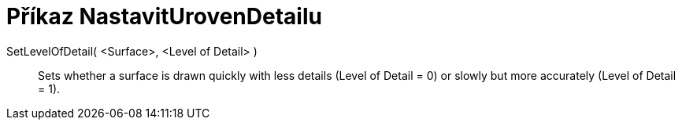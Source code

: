 = Příkaz NastavitUrovenDetailu
:page-en: commands/SetLevelOfDetail
ifdef::env-github[:imagesdir: /cs/modules/ROOT/assets/images]

SetLevelOfDetail( <Surface>, <Level of Detail> )::
  Sets whether a surface is drawn quickly with less details (Level of Detail = 0) or slowly but more accurately (Level of Detail = 1).
